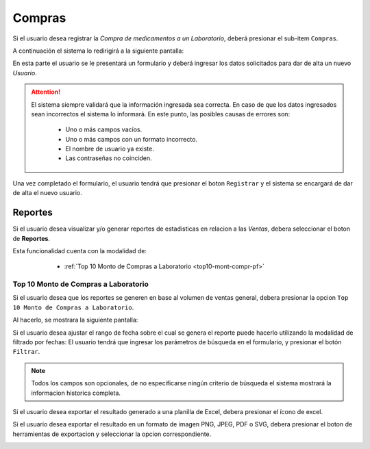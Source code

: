 Compras
=======

Si el usuario desea registrar la *Compra de medicamentos a un Laboratorio*, deberá presionar el sub-item ``Compras``.

.. image:: _static/btncompras.png
   :align: center

A continuación el sistema lo redirigirá a la siguiente pantalla:

.. image:: _static/compras.png
   :align: center

En esta parte el usuario se le presentará un formulario y deberá ingresar los datos solicitados para dar de alta un nuevo *Usuario*.

.. ATTENTION::
    El sistema siempre validará que la información ingresada sea correcta. En caso de que los datos ingresados sean incorrectos el sistema lo informará. 
    En este punto, las posibles causas de errores son:

        - Uno o más campos vacíos.
        - Uno o más campos con un formato incorrecto.
        - El nombre de usuario ya existe.
        - Las contraseñas no coinciden.
     
Una vez completado el formulario, el usuario tendrá que presionar el boton ``Registrar`` y el sistema se encargará de dar de alta el nuevo usuario.

Reportes
--------
Si el usuario desea visualizar y/o generar reportes de estadisticas en relacion a las *Ventas*, debera seleccionar el boton de **Reportes**.

.. image:: _static/reportespedfar.png
   :align: center

Esta funcionalidad cuenta con la modalidad de:

    - :ref:`Top 10 Monto de Compras a Laboratorio <top10-mont-compr-pf>`

 .. _top10-mont-compr-pf:

Top 10 Monto de Compras a Laboratorio
+++++++++++++++++++++++++++++++++++++
Si el usuario desea que los reportes se generen en base al volumen de ventas general, debera presionar la opcion ``Top 10 Monto de Compras a Laboratorio``.

.. image:: _static/top10medspedfar.png
   :align: center

Al hacerlo, se mostrara la siguiente pantalla:

.. image:: _static/pantallatop10medspedfar.png
   :align: center

Si el usuario desea ajustar el rango de fecha sobre el cual se genera el reporte puede hacerlo utilizando la modalidad de filtrado por fechas:
El usuario tendrá que ingresar los parámetros de búsqueda en el formulario, y presionar el botón ``Filtrar``.

.. NOTE::
    Todos los campos son opcionales, de no especificarse ningún criterio de búsqueda el sistema mostrará la informacion historica completa.

.. image:: _static/fechastop10medspedfar.png
   :align: center

Si el usuario desea exportar el resultado generado a una planilla de Excel, debera presionar el ícono de excel.

.. image:: _static/xlstop10medspedfar.png
   :align: center

Si el usuario desea exportar el resultado en un formato de imagen PNG, JPEG, PDF o SVG, debera presionar el boton de herramientas de exportacion y seleccionar la opcion correspondiente.

.. image:: _static/btnexptop10medspedfar.png
   :align: center